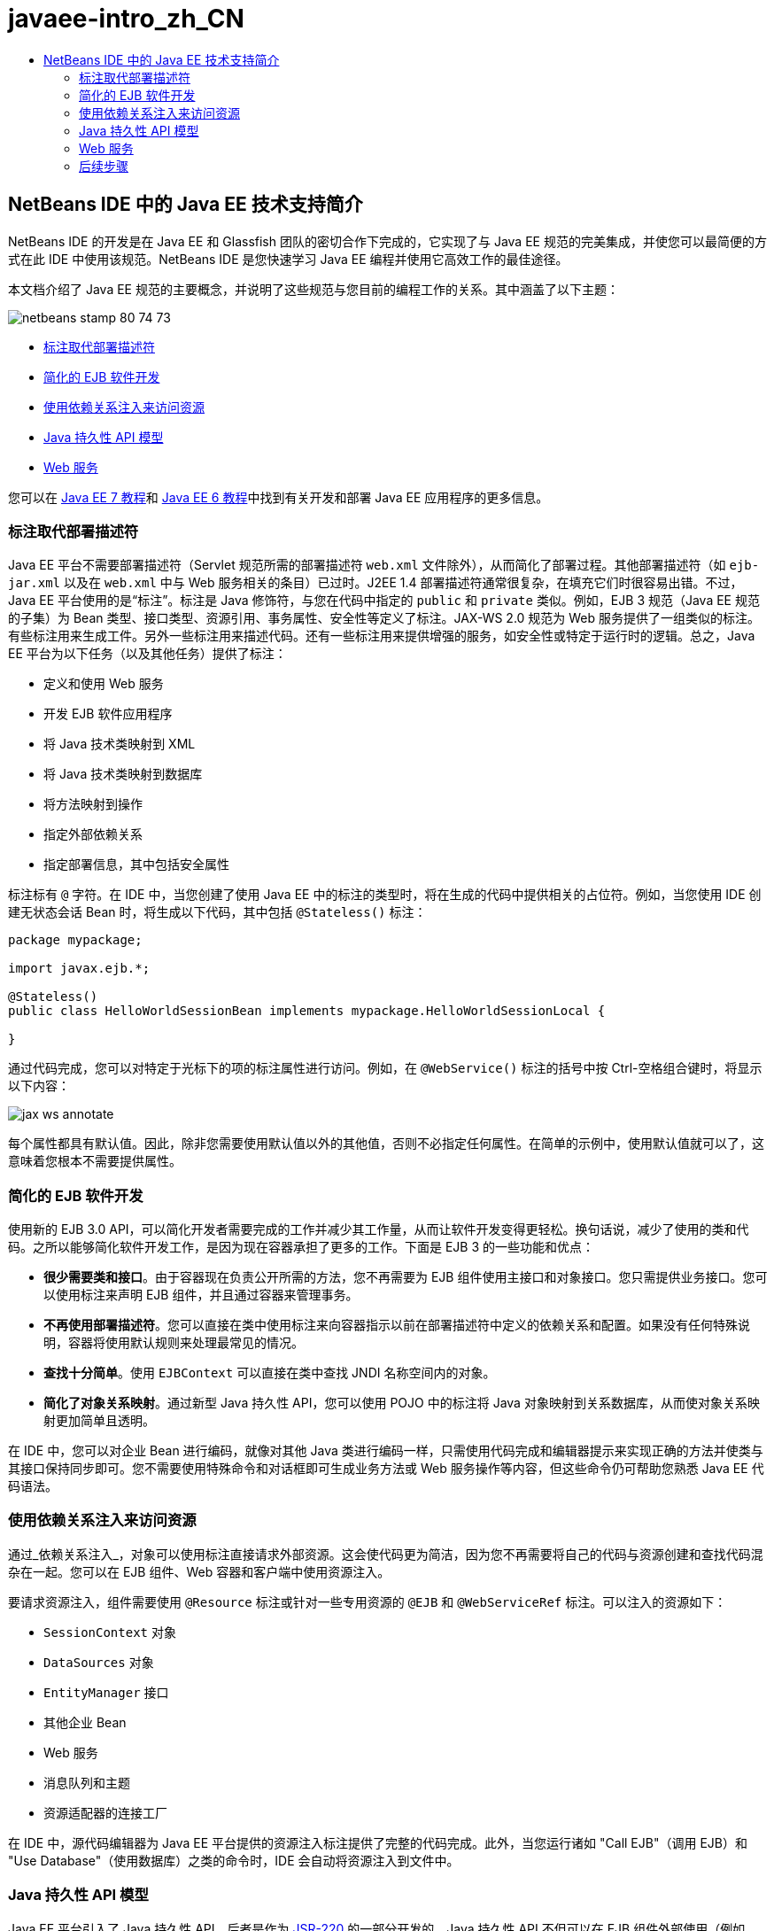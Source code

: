 // 
//     Licensed to the Apache Software Foundation (ASF) under one
//     or more contributor license agreements.  See the NOTICE file
//     distributed with this work for additional information
//     regarding copyright ownership.  The ASF licenses this file
//     to you under the Apache License, Version 2.0 (the
//     "License"); you may not use this file except in compliance
//     with the License.  You may obtain a copy of the License at
// 
//       http://www.apache.org/licenses/LICENSE-2.0
// 
//     Unless required by applicable law or agreed to in writing,
//     software distributed under the License is distributed on an
//     "AS IS" BASIS, WITHOUT WARRANTIES OR CONDITIONS OF ANY
//     KIND, either express or implied.  See the License for the
//     specific language governing permissions and limitations
//     under the License.
//

= javaee-intro_zh_CN
:jbake-type: page
:jbake-tags: old-site, needs-review
:jbake-status: published
:keywords: Apache NetBeans  javaee-intro_zh_CN
:description: Apache NetBeans  javaee-intro_zh_CN
:toc: left
:toc-title:

== NetBeans IDE 中的 Java EE 技术支持简介

NetBeans IDE 的开发是在 Java EE 和 Glassfish 团队的密切合作下完成的，它实现了与 Java EE 规范的完美集成，并使您可以最简便的方式在此 IDE 中使用该规范。NetBeans IDE 是您快速学习 Java EE 编程并使用它高效工作的最佳途径。

本文档介绍了 Java EE 规范的主要概念，并说明了这些规范与您目前的编程工作的关系。其中涵盖了以下主题：

image:netbeans-stamp-80-74-73.png[title="此页上的内容适用于 NetBeans IDE 7.2、7.3、7.4 和 8.0"]

* link:#annotations[标注取代部署描述符]
* link:#ejb[简化的 EJB 软件开发]
* link:#injection[使用依赖关系注入来访问资源]
* link:#persistence[Java 持久性 API 模型]
* link:#webservice[Web 服务]

您可以在 link:http://download.oracle.com/javaee/7/tutorial/doc/[Java EE 7 教程]和 link:http://download.oracle.com/javaee/6/tutorial/doc/[Java EE 6 教程]中找到有关开发和部署 Java EE 应用程序的更多信息。

=== 标注取代部署描述符

Java EE 平台不需要部署描述符（Servlet 规范所需的部署描述符 `web.xml` 文件除外），从而简化了部署过程。其他部署描述符（如 `ejb-jar.xml` 以及在 `web.xml` 中与 Web 服务相关的条目）已过时。J2EE 1.4 部署描述符通常很复杂，在填充它们时很容易出错。不过，Java EE 平台使用的是“标注”。标注是 Java 修饰符，与您在代码中指定的 `public` 和 `private` 类似。例如，EJB 3 规范（Java EE 规范的子集）为 Bean 类型、接口类型、资源引用、事务属性、安全性等定义了标注。JAX-WS 2.0 规范为 Web 服务提供了一组类似的标注。有些标注用来生成工件。另外一些标注用来描述代码。还有一些标注用来提供增强的服务，如安全性或特定于运行时的逻辑。总之，Java EE 平台为以下任务（以及其他任务）提供了标注：

* 定义和使用 Web 服务
* 开发 EJB 软件应用程序
* 将 Java 技术类映射到 XML
* 将 Java 技术类映射到数据库
* 将方法映射到操作
* 指定外部依赖关系
* 指定部署信息，其中包括安全属性

标注标有 `@` 字符。在 IDE 中，当您创建了使用 Java EE 中的标注的类型时，将在生成的代码中提供相关的占位符。例如，当您使用 IDE 创建无状态会话 Bean 时，将生成以下代码，其中包括 `@Stateless()` 标注：

[source,java]
----

package mypackage;

import javax.ejb.*;

@Stateless()
public class HelloWorldSessionBean implements mypackage.HelloWorldSessionLocal {

}
----

通过代码完成，您可以对特定于光标下的项的标注属性进行访问。例如，在 `@WebService()` 标注的括号中按 Ctrl-空格组合键时，将显示以下内容：

image:jax-ws-annotate.png[]

每个属性都具有默认值。因此，除非您需要使用默认值以外的其他值，否则不必指定任何属性。在简单的示例中，使用默认值就可以了，这意味着您根本不需要提供属性。

=== 简化的 EJB 软件开发

使用新的 EJB 3.0 API，可以简化开发者需要完成的工作并减少其工作量，从而让软件开发变得更轻松。换句话说，减少了使用的类和代码。之所以能够简化软件开发工作，是因为现在容器承担了更多的工作。下面是 EJB 3 的一些功能和优点：

* *很少需要类和接口*。由于容器现在负责公开所需的方法，您不再需要为 EJB 组件使用主接口和对象接口。您只需提供业务接口。您可以使用标注来声明 EJB 组件，并且通过容器来管理事务。
* *不再使用部署描述符*。您可以直接在类中使用标注来向容器指示以前在部署描述符中定义的依赖关系和配置。如果没有任何特殊说明，容器将使用默认规则来处理最常见的情况。
* *查找十分简单*。使用 `EJBContext` 可以直接在类中查找 JNDI 名称空间内的对象。
* *简化了对象关系映射*。通过新型 Java 持久性 API，您可以使用 POJO 中的标注将 Java 对象映射到关系数据库，从而使对象关系映射更加简单且透明。

在 IDE 中，您可以对企业 Bean 进行编码，就像对其他 Java 类进行编码一样，只需使用代码完成和编辑器提示来实现正确的方法并使类与其接口保持同步即可。您不需要使用特殊命令和对话框即可生成业务方法或 Web 服务操作等内容，但这些命令仍可帮助您熟悉 Java EE 代码语法。

=== 使用依赖关系注入来访问资源

通过_依赖关系注入_，对象可以使用标注直接请求外部资源。这会使代码更为简洁，因为您不再需要将自己的代码与资源创建和查找代码混杂在一起。您可以在 EJB 组件、Web 容器和客户端中使用资源注入。

要请求资源注入，组件需要使用 `@Resource` 标注或针对一些专用资源的 `@EJB` 和 `@WebServiceRef` 标注。可以注入的资源如下：

* `SessionContext` 对象
* `DataSources` 对象
* `EntityManager` 接口
* 其他企业 Bean
* Web 服务
* 消息队列和主题
* 资源适配器的连接工厂

在 IDE 中，源代码编辑器为 Java EE 平台提供的资源注入标注提供了完整的代码完成。此外，当您运行诸如 "Call EJB"（调用 EJB）和 "Use Database"（使用数据库）之类的命令时，IDE 会自动将资源注入到文件中。

=== Java 持久性 API 模型

Java EE 平台引入了 Java 持久性 API，后者是作为 link:http://jcp.org/en/jsr/detail?id=220[JSR-220] 的一部分开发的。Java 持久性 API 不但可以在 EJB 组件外部使用（例如，在 Web 应用程序和应用程序客户端中使用），而且还可以在 Java EE 平台之外的 Java SE 应用程序中使用。

Java 持久性 API 具有以下主要功能：

* *实体为 POJO*。与使用容器管理的持久性 (CMP) 的 EJB 组件不同，使用新 API 的实体对象不再是组件，并且不再需要包含在 EJB 模块中。
* *使对象关系映射标准化*。新规范标准化了处理对象关系映射的方式，使开发者不必再了解供应商特定的策略。Java 持久性 API 使用标注来指定对象关系映射信息，但仍支持 XML 描述符。
* *命名查询*。命名查询现在是以元数据表示的静态查询。查询可以是 Java 持久性 API 查询，也可以是本机查询。这样会使重用查询变得非常简单。
* *简单打包规则*。由于实体 Bean 是简单的 Java 技术类，因此它们几乎可打包到 Java EE 应用程序中的任意位置。例如，实体 Bean 可以是 EJB `JAR`、应用程序客户端 `JAR`、`WEB-INF/lib`、`WEB-INF/classes` 的一部分，甚至可以是企业应用程序档案 (EAR) 文件中实用程序 `JAR` 的一部分。通过这些简单的打包规则，您在使用来自 Web 应用程序或应用程序客户端的实体 Bean 时，将不再需要创建 EAR 文件。
* *分离的实体*。由于实体 Bean 为 POJO，因此它们可串行化，然后通过网络发送到其他地址空间并在不感知持久性的环境中使用。这样，您就不再需要使用数据传输对象 (DTO) 了。
* *EntityManager API*。应用程序程序员现在使用标准 EntityManager API 执行涉及到实体的`创建、读取、更新和删除` (CRUD) 操作。

IDE 提供了一些使用新 Java 持久性 API 的工具。您可以通过数据库自动生成实体类，也可以手动对实体类进行编码。IDE 还提供了用于创建和维护持久性单元的模板和图形编辑器。有关使用 Java 持久性 API 的详细信息，请参见 link:javaee-gettingstarted.html[Java EE 应用程序入门指南]。

=== Web 服务

在 Java EE 平台中，通过使用标注显著改进和简化了 Web 服务支持。以下规范已应用于此领域中：JSR 224，Java API for XML-Based Web Services (JAX-WS) 2.0；JSR 222，Java Architecture for XML Binding (JAXB) 2.0 以及 JSR 181，Web Services Metadata for the Java Platform。

==== JAX-WS 2.0

JAX-WS 2.0 是 Java EE 平台中用于 Web 服务的新 API。作为 JAX-RPC 1.1 的后续版本，JAX-WS 2.0 保留了原有的 RPC 编程模型，同时在以下几方面进行了改进：数据绑定、协议和传输的独立性、对 Web 服务的 `REST` 样式的支持以及易开发性。

与 JAX-RPC 1.1 之间的主要区别在于：所有数据绑定现在均已委托给 JAXB 2.0。这使基于 JAX-WS 的 Web 服务可以完全使用 XML 方案，从而提高了互操作性和简单易用性。这两种技术已很好地集成在一起了，因此用户不必再为使用两套不同的工具而勉为其难了。从 Java 技术类开始开发时，JAXB 2.0 可以生成自动嵌入到 Web 服务描述语言 (WSDL) 文档内的 XML 方案文档，从而使用户无需手动执行这一容易出错的集成过程。

JAX-WS 2.0 可以为 SOAP 1.1、SOAP 1.2 和 XML/HTTP 协议提供现成的支持。协议可扩展性从一开始就是人们所希望实现的目标，JAX-WS 2.0 允许供应商支持其他协议和编码来获取更佳的性能（例如 FAST Infoset）或专用的应用程序。Web 服务（使用附件来优化大型二进制数据的发送和接收）可以利用 W3C 制订的 MTOM/XOP（“消息传输优化机制/XML 二进制优化打包”的简称）标准，且对编程模型没有任何不利的影响。（有关 link:http://www.w3.org/TR/2005/REC-soap12-mtom-20050125/[MTOM/XOP] 的信息，请查看此页。）在 Java EE 技术出现之前，定义 Web 服务需要使用长且复杂的描述符。现在，定义它却非常简单，只需将 `@WebService` 标注放置在 Java 技术类上即可。类上的所有公共方法会自动发布为 Web 服务操作，并且其所有参数都将使用 JAXB 2.0 映射到 XML 方案数据类型。

==== 异步 Web 服务

由于 Web 服务调用是通过网络来实现的，因此这种调用所花费的时间是无法预测的。由于必须等待服务器的响应，许多客户端（特别是交互式客户端，如基于 JFC/Swing 的桌面应用程序）的性能严重受损。为了避免出现这种性能降低的情况，JAX-WS 2.0 提供了新的异步客户端 API。使用此 API，应用程序编程人员将不再需要自己创建线程。只需通过 JAX-WS 运行时为其管理长时间运行的远程调用即可。

异步方法可以与 WSDL 生成的任何接口以及动态性更强的 `Dispatch` API 联合使用。为了方便起见，在导入 WSDL 文档时，您可以要求为 Web 服务定义的任何操作生成异步方法。

下面提供了两种使用模型：

* 在轮询模型中，发出调用。准备就绪后，请求结果。
* 在回调模型中，注册处理程序。在响应到达后，立即向您发出通知。

请注意，异步调用支持是在客户端上完全实现的，因此不需要对目标 Web 服务进行任何更改。

IDE 提供了一些处理 JAX-WS 的工具。您可以使用“新建文件”向导中的模板生成 JAX-WS 工件。可以通过 Web 服务定制编辑器创建异步 Web 服务。代码完成功能包括可在 Web 服务中使用的标注。


link:/about/contact_form.html?to=3&subject=Feedback:%20Intro%20to%20Java%20EE%205%20Technology[发送有关此教程的反馈意见]


=== 后续步骤

有关使用 NetBeans IDE 开发 Java EE 应用程序的更多信息，请参见以下资源：

* link:javaee-gettingstarted.html[Java EE 应用程序入门指南]
* link:../websvc/jax-ws.html[JAX-WS Web 服务入门指南]
* link:../../trails/java-ee.html[Java EE 和 Java Web 学习资源]

要发送意见和建议、获得支持以及随时了解 NetBeans IDE Java EE 开发功能的最新开发情况，请link:../../../community/lists/top.html[加入 nbj2ee@netbeans.org 邮件列表]。


NOTE: This document was automatically converted to the AsciiDoc format on 2018-03-13, and needs to be reviewed.
